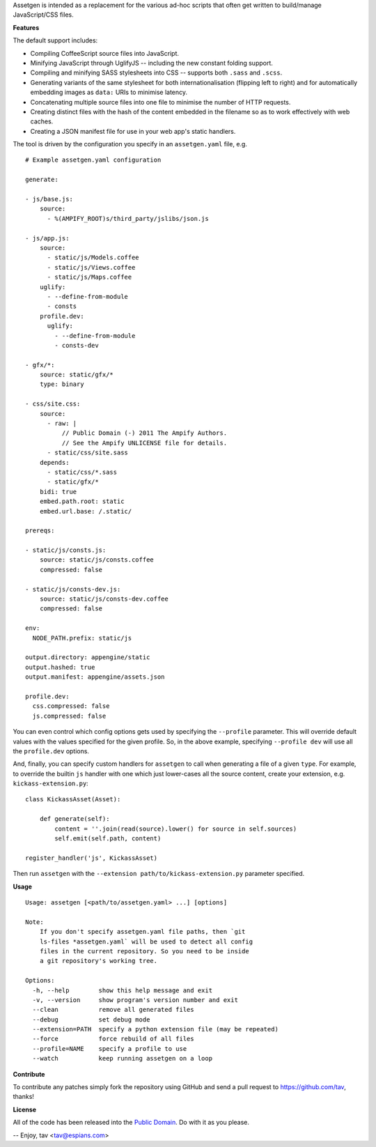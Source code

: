 Assetgen is intended as a replacement for the various ad-hoc scripts that often
get written to build/manage JavaScript/CSS files.

**Features**

The default support includes:

* Compiling CoffeeScript source files into JavaScript.

* Minifying JavaScript through UglifyJS -- including the new constant folding
  support.

* Compiling and minifying SASS stylesheets into CSS -- supports both ``.sass`` 
  and ``.scss``.

* Generating variants of the same stylesheet for both internationalisation
  (flipping left to right) and for automatically embedding images as ``data:``
  URIs to minimise latency.

* Concatenating multiple source files into one file to minimise the number of
  HTTP requests.

* Creating distinct files with the hash of the content embedded in the filename
  so as to work effectively with web caches.

* Creating a JSON manifest file for use in your web app's static handlers.

The tool is driven by the configuration you specify in an ``assetgen.yaml``
file, e.g.

::

   # Example assetgen.yaml configuration

   generate:

   - js/base.js:
       source:
         - %(AMPIFY_ROOT)s/third_party/jslibs/json.js

   - js/app.js:
       source:
         - static/js/Models.coffee
         - static/js/Views.coffee
         - static/js/Maps.coffee
       uglify:
         - --define-from-module
         - consts
       profile.dev:
         uglify:
           - --define-from-module
           - consts-dev

   - gfx/*:
       source: static/gfx/*
       type: binary

   - css/site.css:
       source:
         - raw: |
             // Public Domain (-) 2011 The Ampify Authors.
             // See the Ampify UNLICENSE file for details.
         - static/css/site.sass
       depends:
         - static/css/*.sass
         - static/gfx/*
       bidi: true
       embed.path.root: static
       embed.url.base: /.static/

   prereqs:

   - static/js/consts.js:
       source: static/js/consts.coffee
       compressed: false

   - static/js/consts-dev.js:
       source: static/js/consts-dev.coffee
       compressed: false

   env:
     NODE_PATH.prefix: static/js

   output.directory: appengine/static
   output.hashed: true
   output.manifest: appengine/assets.json

   profile.dev:
     css.compressed: false
     js.compressed: false

You can even control which config options gets used by specifying the
``--profile`` parameter. This will override default values with the values
specified for the given profile. So, in the above example, specifying
``--profile dev`` will use all the ``profile.dev`` options.

And, finally, you can specify custom handlers for ``assetgen`` to call when
generating a file of a given ``type``. For example, to override the builtin
``js`` handler with one which just lower-cases all the source content, create
your extension, e.g. ``kickass-extension.py``::

   class KickassAsset(Asset):

       def generate(self):
           content = ''.join(read(source).lower() for source in self.sources)
           self.emit(self.path, content)

   register_handler('js', KickassAsset)

Then run ``assetgen`` with the ``--extension path/to/kickass-extension.py``
parameter specified.

**Usage**

::

   Usage: assetgen [<path/to/assetgen.yaml> ...] [options]

   Note:
       If you don't specify assetgen.yaml file paths, then `git
       ls-files *assetgen.yaml` will be used to detect all config
       files in the current repository. So you need to be inside
       a git repository's working tree.

   Options:
     -h, --help        show this help message and exit
     -v, --version     show program's version number and exit
     --clean           remove all generated files
     --debug           set debug mode
     --extension=PATH  specify a python extension file (may be repeated)
     --force           force rebuild of all files
     --profile=NAME    specify a profile to use
     --watch           keep running assetgen on a loop

**Contribute**

To contribute any patches simply fork the repository using GitHub and send a
pull request to https://github.com/tav, thanks!

**License**

All of the code has been released into the `Public Domain
<https://github.com/tav/assetgen/raw/master/UNLICENSE>`_. Do with it as you
please.

-- 
Enjoy, tav <tav@espians.com>
